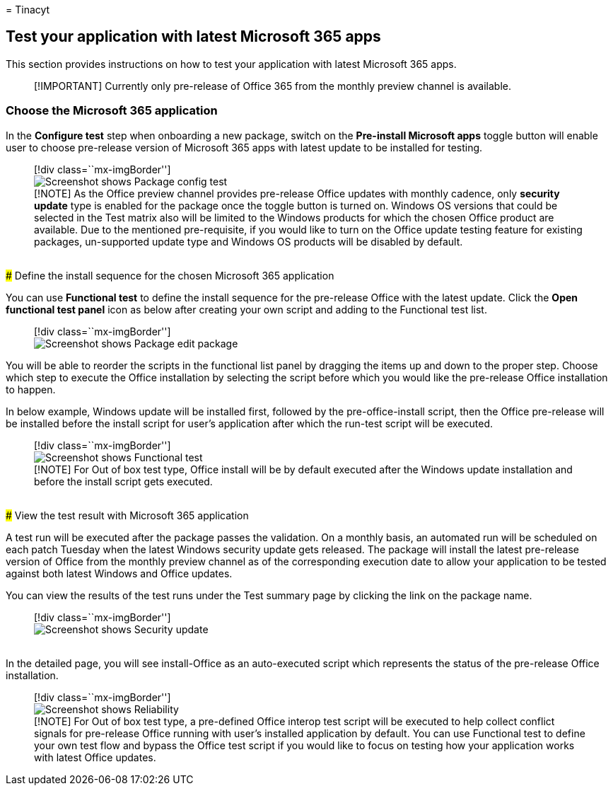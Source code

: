 = 
Tinacyt

== Test your application with latest Microsoft 365 apps

This section provides instructions on how to test your application with
latest Microsoft 365 apps.

____
[!IMPORTANT] Currently only pre-release of Office 365 from the monthly
preview channel is available.
____

=== Choose the Microsoft 365 application

In the *Configure test* step when onboarding a new package, switch on
the *Pre-install Microsoft apps* toggle button will enable user to
choose pre-release version of Microsoft 365 apps with latest update to
be installed for testing.

____
[!div class=``mx-imgBorder''] +
image:Media/testwithm365app01.png[Screenshot shows Package config
test] +
[!NOTE] As the Office preview channel provides pre-release Office
updates with monthly cadence, only *security update* type is enabled for
the package once the toggle button is turned on. Windows OS versions
that could be selected in the Test matrix also will be limited to the
Windows products for which the chosen Office product are available. Due
to the mentioned pre-requisite, if you would like to turn on the Office
update testing feature for existing packages, un-supported update type
and Windows OS products will be disabled by default.
____

  +
### Define the install sequence for the chosen Microsoft 365 application

You can use *Functional test* to define the install sequence for the
pre-release Office with the latest update. Click the *Open functional
test panel* icon as below after creating your own script and adding to
the Functional test list.

____
{empty}[!div class=``mx-imgBorder''] +
image:Media/testwithm365app02.png[Screenshot shows Package edit package]
____

You will be able to reorder the scripts in the functional list panel by
dragging the items up and down to the proper step. Choose which step to
execute the Office installation by selecting the script before which you
would like the pre-release Office installation to happen.

In below example, Windows update will be installed first, followed by
the pre-office-install script, then the Office pre-release will be
installed before the install script for user’s application after which
the run-test script will be executed.

____
[!div class=``mx-imgBorder''] +
image:Media/testwithm365app03.png[Screenshot shows Functional test] +
[!NOTE] For Out of box test type, Office install will be by default
executed after the Windows update installation and before the install
script gets executed.
____

  +
### View the test result with Microsoft 365 application

A test run will be executed after the package passes the validation. On
a monthly basis, an automated run will be scheduled on each patch
Tuesday when the latest Windows security update gets released. The
package will install the latest pre-release version of Office from the
monthly preview channel as of the corresponding execution date to allow
your application to be tested against both latest Windows and Office
updates.

You can view the results of the test runs under the Test summary page by
clicking the link on the package name.

____
{empty}[!div class=``mx-imgBorder''] +
image:Media/testwithm365app04.png[Screenshot shows Security update]
____

  +
In the detailed page, you will see install-Office as an auto-executed
script which represents the status of the pre-release Office
installation.

____
[!div class=``mx-imgBorder''] +
image:Media/testwithm365app05.png[Screenshot shows Reliability] +
[!NOTE] For Out of box test type, a pre-defined Office interop test
script will be executed to help collect conflict signals for pre-release
Office running with user’s installed application by default. You can use
Functional test to define your own test flow and bypass the Office test
script if you would like to focus on testing how your application works
with latest Office updates.
____

